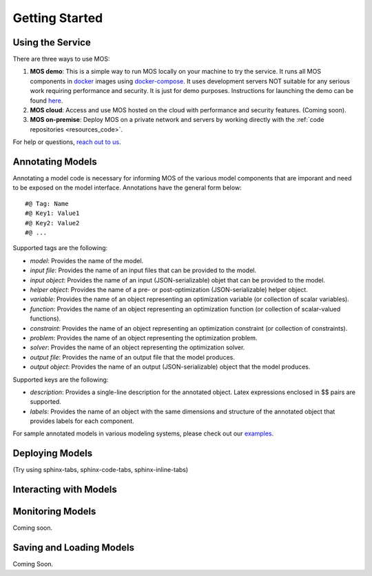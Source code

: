 .. _start:

***************
Getting Started
***************

Using the Service
=================

There are three ways to use MOS:

1. **MOS demo**: This is a simple way to run MOS locally on your machine to try the service. It runs all MOS components in `docker <https://www.docker.com/>`_ images using `docker-compose <https://www.docker.com/>`_. It uses development servers NOT suitable for any serious work requiring performance and security. It is just for demo purposes. Instructions for launching the demo can be found `here <https://github.com/Fuinn/mos-demo>`_. 

2. **MOS cloud**: Access and use MOS hosted on the cloud with performance and security features. (Coming soon).

3. **MOS on-premise**: Deploy MOS on a private network and servers by working directly with the :ref:`code repositories <resources_code>`.

For help or questions, `reach out to us <mailto:hello@fuinn.ie>`_.

Annotating Models
=================

Annotating a model code is necessary for informing MOS of the various model components that are imporant and need to be exposed on the model interface. Annotations have the general form below::

   #@ Tag: Name
   #@ Key1: Value1
   #@ Key2: Value2
   #@ ...

Supported tags are the following:

* *model*: Provides the name of the model.
* *input file*: Provides the name of an input files that can be provided to the model.
* *input object*:  Provides the name of an input (JSON-serializable) objet that can be provided to the model.
* *helper object*: Provides the name of a pre- or post-optimization (JSON-serializable) helper object.
* *variable*: Provides the name of an object representing an optimization variable (or collection of scalar variables).
* *function*: Provides the name of an object representing an optimization function (or collection of scalar-valued functions).
* *constraint*: Provides the name of an object representing an optimization constraint (or collection of constraints).
* *problem*: Provides the name of an object representing the optimization problem.
* *solver*: Provides the name of an object representing the optimization solver.
* *output file*: Provides the name of an output file that the model produces.
* *output object*: Provides the name of an output (JSON-serializable) object that the model produces.

Supported keys are the following:

* *description*: Provides a single-line description for the annotated object. Latex expressions enclosed in $$ pairs are supported.
* *labels*: Provides the name of an object with the same dimensions and structure of the annotated object that provides labels for each component.

For sample annotated models in various modeling systems, please check out our `examples <https://github.com/Fuinn/mos-examples>`_.

Deploying Models
================

(Try using sphinx-tabs, sphinx-code-tabs, sphinx-inline-tabs)

Interacting with Models
=======================

Monitoring Models
=================

Coming soon.

Saving and Loading Models
=========================

Coming Soon.